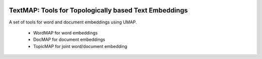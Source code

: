 .. -*- mode: rst -*-

|Travis|_ |Codecov|_ |CircleCI|_ |ReadTheDocs|_

.. |Travis| image:: https://travis-ci.org/TutteInstitute/TextMAP.svg?branch=master
.. _Travis: https://travis-ci.org/TutteInstitute/TextMAP

.. |Codecov| image:: https://codecov.io/gh/scikit-learn-contrib/project-template/branch/master/graph/badge.svg
.. _Codecov: https://codecov.io/gh/scikit-learn-contrib/project-template

.. |CircleCI| image:: https://circleci.com/gh/TutteInstitute/TextMAP.svg?style=shield&circle-token=:circle-token
.. _CircleCI: https://circleci.com/gh/TutteInstitute/TextMAP/tree/master

.. |ReadTheDocs| image:: https://readthedocs.org/projects/TextMAP/badge/?version=latest
.. _ReadTheDocs: https://TextMAP.readthedocs.io/en/latest/?badge=latest

TextMAP: Tools for Topologically based Text Embeddings
======================================================

A set of tools for word and document embeddings using UMAP.

 * WordMAP for word embeddings
 * DocMAP for document embeddings
 * TopicMAP for joint word/document embedding

